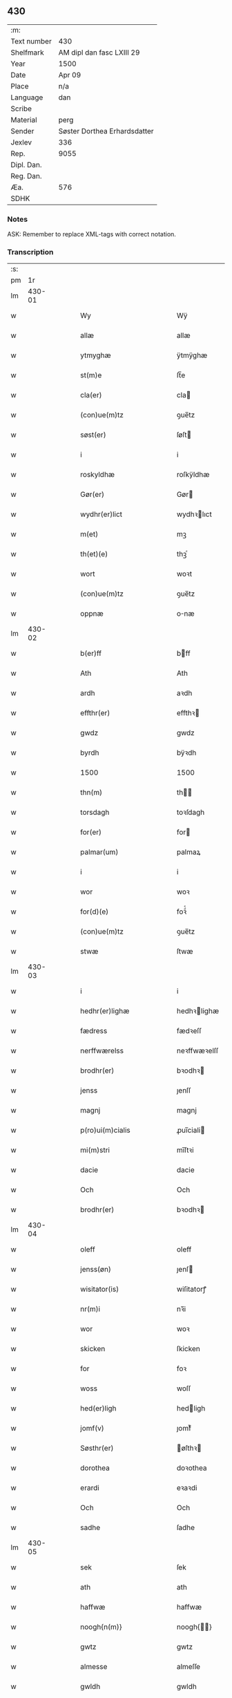 ** 430
| :m:         |                              |
| Text number | 430                          |
| Shelfmark   | AM dipl dan fasc LXIII 29    |
| Year        | 1500                         |
| Date        | Apr 09                       |
| Place       | n/a                          |
| Language    | dan                          |
| Scribe      |                              |
| Material    | perg                         |
| Sender      | Søster Dorthea Erhardsdatter |
| Jexlev      | 336                          |
| Rep.        | 9055                         |
| Dipl. Dan.  |                              |
| Reg. Dan.   |                              |
| Æa.         | 576                          |
| SDHK        |                              |

*** Notes
ASK: Remember to replace XML-tags with correct notation.

*** Transcription
| :s: |        |   |   |   |   |                                            |                                            |   |   |   |        |     |   |   |   |               |
| pm  |     1r |   |   |   |   |                                            |                                            |   |   |   |        |     |   |   |   |               |
| lm  | 430-01 |   |   |   |   |                                            |                                            |   |   |   |        |     |   |   |   |               |
| w   |        |   |   |   |   | Wy                                         | Wÿ                                         |   |   |   |        | dan |   |   |   |        430-01 |
| w   |        |   |   |   |   | allæ                                       | allæ                                       |   |   |   |        | dan |   |   |   |        430-01 |
| w   |        |   |   |   |   | ytmyghæ                                    | ÿtmÿghæ                                    |   |   |   |        | dan |   |   |   |        430-01 |
| w   |        |   |   |   |   | st(m)e                                     | ſt̅e                                        |   |   |   |        | dan |   |   |   |        430-01 |
| w   |        |   |   |   |   | cla(er)                                    | cla                                       |   |   |   |        | dan |   |   |   |        430-01 |
| w   |        |   |   |   |   | (con)ue(m)tz                               | ꝯue̅tz                                      |   |   |   |        | dan |   |   |   |        430-01 |
| w   |        |   |   |   |   | søst(er)                                   | ſøſt                                      |   |   |   |        | dan |   |   |   |        430-01 |
| w   |        |   |   |   |   | i                                          | i                                          |   |   |   |        | dan |   |   |   |        430-01 |
| w   |        |   |   |   |   | roskyldhæ                                  | roſkÿldhæ                                  |   |   |   |        | dan |   |   |   |        430-01 |
| w   |        |   |   |   |   | Gør(er)                                    | Gør                                       |   |   |   |        | dan |   |   |   |        430-01 |
| w   |        |   |   |   |   | wydhr(er)lict                              | wydhꝛlıct                                 |   |   |   |        | dan |   |   |   |        430-01 |
| w   |        |   |   |   |   | m(et)                                      | mꝫ                                         |   |   |   |        | dan |   |   |   |        430-01 |
| w   |        |   |   |   |   | th(et)(e)                                  | thꝫͤ                                        |   |   |   |        | dan |   |   |   |        430-01 |
| w   |        |   |   |   |   | wort                                       | woꝛt                                       |   |   |   |        | dan |   |   |   |        430-01 |
| w   |        |   |   |   |   | (con)ue(m)tz                               | ꝯue̅tz                                      |   |   |   |        | dan |   |   |   |        430-01 |
| w   |        |   |   |   |   | oppnæ                                      | onæ                                       |   |   |   |        | dan |   |   |   |        430-01 |
| lm  | 430-02 |   |   |   |   |                                            |                                            |   |   |   |        |     |   |   |   |               |
| w   |        |   |   |   |   | b(er)ff                                    | bff                                       |   |   |   |        | dan |   |   |   |        430-02 |
| w   |        |   |   |   |   | Ath                                        | Ath                                        |   |   |   |        | dan |   |   |   |        430-02 |
| w   |        |   |   |   |   | ardh                                       | aꝛdh                                       |   |   |   |        | dan |   |   |   |        430-02 |
| w   |        |   |   |   |   | effthr(er)                                 | effthꝛ                                    |   |   |   |        | dan |   |   |   |        430-02 |
| w   |        |   |   |   |   | gwdz                                       | gwdz                                       |   |   |   |        | dan |   |   |   |        430-02 |
| w   |        |   |   |   |   | byrdh                                      | bÿꝛdh                                      |   |   |   |        | dan |   |   |   |        430-02 |
| w   |        |   |   |   |   | 1500                                       | 1500                                       |   |   |   |        | dan |   |   |   |        430-02 |
| w   |        |   |   |   |   | thn(m)                                     | th̅                                        |   |   |   |        | dan |   |   |   |        430-02 |
| w   |        |   |   |   |   | torsdagh                                   | toꝛſdagh                                   |   |   |   |        | dan |   |   |   |        430-02 |
| w   |        |   |   |   |   | for(er)                                    | for                                       |   |   |   |        | dan |   |   |   |        430-02 |
| w   |        |   |   |   |   | palmar(um)                                 | palmaꝝ                                     |   |   |   |        | dan |   |   |   |        430-02 |
| w   |        |   |   |   |   | i                                          | i                                          |   |   |   |        | dan |   |   |   |        430-02 |
| w   |        |   |   |   |   | wor                                        | woꝛ                                        |   |   |   |        | dan |   |   |   |        430-02 |
| w   |        |   |   |   |   | for(d)(e)                                  | foꝛͩͤ                                        |   |   |   |        | dan |   |   |   |        430-02 |
| w   |        |   |   |   |   | (con)ue(m)tz                               | ꝯue̅tz                                      |   |   |   |        | dan |   |   |   |        430-02 |
| w   |        |   |   |   |   | stwæ                                       | ſtwæ                                       |   |   |   |        | dan |   |   |   |        430-02 |
| lm  | 430-03 |   |   |   |   |                                            |                                            |   |   |   |        |     |   |   |   |               |
| w   |        |   |   |   |   | i                                          | i                                          |   |   |   |        | dan |   |   |   |        430-03 |
| w   |        |   |   |   |   | hedhr(er)lighæ                             | hedhꝛlighæ                                |   |   |   |        | dan |   |   |   |        430-03 |
| w   |        |   |   |   |   | fædress                                    | fædꝛeſſ                                    |   |   |   |        | dan |   |   |   |        430-03 |
| w   |        |   |   |   |   | nerffwærelss                               | neꝛffwæꝛelſſ                               |   |   |   |        | dan |   |   |   |        430-03 |
| w   |        |   |   |   |   | brodhr(er)                                 | bꝛodhꝛ                                    |   |   |   |        | dan |   |   |   |        430-03 |
| w   |        |   |   |   |   | jenss                                      | ȷenſſ                                      |   |   |   |        | dan |   |   |   |        430-03 |
| w   |        |   |   |   |   | magnj                                      | magnj                                      |   |   |   |        | dan |   |   |   |        430-03 |
| w   |        |   |   |   |   | p(ro)ui(m)cialis                           | ꝓui̅ciali                                  |   |   |   |        | dan |   |   |   |        430-03 |
| w   |        |   |   |   |   | mi(m)stri                                  | mi̅ſtꝛi                                     |   |   |   |        | dan |   |   |   |        430-03 |
| w   |        |   |   |   |   | dacie                                      | dacie                                      |   |   |   |        | dan |   |   |   |        430-03 |
| w   |        |   |   |   |   | Och                                        | Och                                        |   |   |   |        | dan |   |   |   |        430-03 |
| w   |        |   |   |   |   | brodhr(er)                                 | bꝛodhꝛ                                    |   |   |   |        | dan |   |   |   |        430-03 |
| lm  | 430-04 |   |   |   |   |                                            |                                            |   |   |   |        |     |   |   |   |               |
| w   |        |   |   |   |   | oleff                                      | oleff                                      |   |   |   |        | dan |   |   |   |        430-04 |
| w   |        |   |   |   |   | jenss(øn)                                  | ȷenſ                                      |   |   |   |        | dan |   |   |   |        430-04 |
| w   |        |   |   |   |   | wisitator(is)                              | wiſitatorꝭ                                 |   |   |   |        | dan |   |   |   |        430-04 |
| w   |        |   |   |   |   | nr(m)i                                     | nꝛ̅i                                        |   |   |   |        | dan |   |   |   |        430-04 |
| w   |        |   |   |   |   | wor                                        | woꝛ                                        |   |   |   |        | dan |   |   |   |        430-04 |
| w   |        |   |   |   |   | skicken                                    | ſkicken                                    |   |   |   |        | dan |   |   |   |        430-04 |
| w   |        |   |   |   |   | for                                        | foꝛ                                        |   |   |   |        | dan |   |   |   |        430-04 |
| w   |        |   |   |   |   | woss                                       | woſſ                                       |   |   |   |        | dan |   |   |   |        430-04 |
| w   |        |   |   |   |   | hed(er)ligh                                | hedligh                                   |   |   |   |        | dan |   |   |   |        430-04 |
| w   |        |   |   |   |   | jomf(v)                                    | ȷomfͮ                                       |   |   |   |        | dan |   |   |   |        430-04 |
| w   |        |   |   |   |   | Søsthr(er)                                 | øſthꝛ                                    |   |   |   |        | dan |   |   |   |        430-04 |
| w   |        |   |   |   |   | dorothea                                   | doꝛothea                                   |   |   |   |        | dan |   |   |   |        430-04 |
| w   |        |   |   |   |   | erardi                                     | eꝛaꝛdi                                     |   |   |   |        | dan |   |   |   |        430-04 |
| w   |        |   |   |   |   | Och                                        | Och                                        |   |   |   |        | dan |   |   |   |        430-04 |
| w   |        |   |   |   |   | sadhe                                      | ſadhe                                      |   |   |   |        | dan |   |   |   |        430-04 |
| lm  | 430-05 |   |   |   |   |                                            |                                            |   |   |   |        |     |   |   |   |               |
| w   |        |   |   |   |   | sek                                        | ſek                                        |   |   |   |        | dan |   |   |   |        430-05 |
| w   |        |   |   |   |   | ath                                        | ath                                        |   |   |   |        | dan |   |   |   |        430-05 |
| w   |        |   |   |   |   | haffwæ                                     | haffwæ                                     |   |   |   |        | dan |   |   |   |        430-05 |
| w   |        |   |   |   |   | noogh{n(m)}                                | noogh{̅}                                   |   |   |   |        | dan |   |   |   |        430-05 |
| w   |        |   |   |   |   | gwtz                                       | gwtz                                       |   |   |   |        | dan |   |   |   |        430-05 |
| w   |        |   |   |   |   | almesse                                    | almeſſe                                    |   |   |   |        | dan |   |   |   |        430-05 |
| w   |        |   |   |   |   | gwldh                                      | gwldh                                      |   |   |   |        | dan |   |   |   |        430-05 |
| p   |        |   |   |   |   | /                                          | /                                          |   |   |   |        | dan |   |   |   |        430-05 |
| w   |        |   |   |   |   | søllff                                     | ſøllff                                     |   |   |   |        | dan |   |   |   |        430-05 |
| w   |        |   |   |   |   | och                                        | och                                        |   |   |   |        | dan |   |   |   |        430-05 |
| w   |        |   |   |   |   | pe(m)ni(m)ge                               | pe̅ni̅ge                                     |   |   |   |        | dan |   |   |   |        430-05 |
| w   |        |   |   |   |   | en                                         | en                                         |   |   |   |        | dan |   |   |   |        430-05 |
| w   |        |   |   |   |   | som                                        | ſo                                        |   |   |   |        | dan |   |   |   |        430-05 |
| w   |        |   |   |   |   | 3c                                         | 3c                                         |   |   |   |        | dan |   |   |   |        430-05 |
| w   |        |   |   |   |   | mark                                       | maꝛk                                       |   |   |   |        | dan |   |   |   |        430-05 |
| w   |        |   |   |   |   | som                                        | ſo                                        |   |   |   |        | dan |   |   |   |        430-05 |
| w   |        |   |   |   |   | hw(m)                                      | hw̅                                         |   |   |   |        | dan |   |   |   |        430-05 |
| w   |        |   |   |   |   | wildhæ                                     | wildhæ                                     |   |   |   |        | dan |   |   |   |        430-05 |
| w   |        |   |   |   |   | wndhæ                                      | wndhæ                                      |   |   |   |        | dan |   |   |   |        430-05 |
| lm  | 430-06 |   |   |   |   |                                            |                                            |   |   |   |        |     |   |   |   |               |
| w   |        |   |   |   |   | till                                       | till                                       |   |   |   |        | dan |   |   |   |        430-06 |
| w   |        |   |   |   |   | wort                                       | woꝛt                                       |   |   |   |        | dan |   |   |   |        430-06 |
| w   |        |   |   |   |   | (con)ue(m)tz                               | ꝯue̅tz                                      |   |   |   |        | dan |   |   |   |        430-06 |
| w   |        |   |   |   |   | gaffn                                      | gaff                                      |   |   |   |        | dan |   |   |   |        430-06 |
| w   |        |   |   |   |   | och                                        | och                                        |   |   |   |        | dan |   |   |   |        430-06 |
| w   |        |   |   |   |   | fordeel                                    | foꝛdeel                                    |   |   |   |        | dan |   |   |   |        430-06 |
| w   |        |   |   |   |   | i                                          | i                                          |   |   |   |        | dan |   |   |   |        430-06 |
| w   |        |   |   |   |   | saa                                        | ſaa                                        |   |   |   |        | dan |   |   |   |        430-06 |
| w   |        |   |   |   |   | moodhæ                                     | moodhæ                                     |   |   |   |        | dan |   |   |   |        430-06 |
| w   |        |   |   |   |   | th(et)                                     | thꝫ                                        |   |   |   |        | dan |   |   |   |        430-06 |
| w   |        |   |   |   |   | wy                                         | wÿ                                         |   |   |   |        | dan |   |   |   |        430-06 |
| w   |        |   |   |   |   | allæ                                       | allæ                                       |   |   |   |        | dan |   |   |   |        430-06 |
| w   |        |   |   |   |   | m(et)                                      | mꝫ                                         |   |   |   |        | dan |   |   |   |        430-06 |
| w   |        |   |   |   |   | en                                         | en                                         |   |   |   |        | dan |   |   |   |        430-06 |
| w   |        |   |   |   |   | endrecteligh                               | endꝛecteligh                               |   |   |   |        | dan |   |   |   |        430-06 |
| w   |        |   |   |   |   | kerlik                                     | keꝛlik                                     |   |   |   |        | dan |   |   |   |        430-06 |
| w   |        |   |   |   |   | welghæ                                     | welghæ                                     |   |   |   |        | dan |   |   |   |        430-06 |
| w   |        |   |   |   |   | willæ                                      | willæ                                      |   |   |   |        | dan |   |   |   |        430-06 |
| w   |        |   |   |   |   | opp ¦ladhæ                                 | o ¦ladhæ                                  |   |   |   |        | dan |   |   |   | 430-06—430-07 |
| w   |        |   |   |   |   | och                                        | och                                        |   |   |   |        | dan |   |   |   |        430-07 |
| w   |        |   |   |   |   | aff                                        | aff                                        |   |   |   |        | dan |   |   |   |        430-07 |
| w   |        |   |   |   |   | hende                                      | hende                                      |   |   |   |        | dan |   |   |   |        430-07 |
| w   |        |   |   |   |   | end                                        | end                                        |   |   |   |        | dan |   |   |   |        430-07 |
| w   |        |   |   |   |   | goor                                       | gooꝛ                                       |   |   |   |        | dan |   |   |   |        430-07 |
| w   |        |   |   |   |   | liggeness                                  | lıggeneſſ                                  |   |   |   |        | dan |   |   |   |        430-07 |
| w   |        |   |   |   |   | i                                          | i                                          |   |   |   |        | dan |   |   |   |        430-07 |
| w   |        |   |   |   |   | lwnby                                      | lwnbÿ                                      |   |   |   |        | dan |   |   |   |        430-07 |
| w   |        |   |   |   |   | i                                          | i                                          |   |   |   |        | dan |   |   |   |        430-07 |
| w   |        |   |   |   |   | tyæ(er)by                                  | tÿæbÿ                                     |   |   |   |        | dan |   |   |   |        430-07 |
| w   |        |   |   |   |   | sogn                                       | ſog                                       |   |   |   |        | dan |   |   |   |        430-07 |
| w   |        |   |   |   |   | i                                          | i                                          |   |   |   |        | dan |   |   |   |        430-07 |
| w   |        |   |   |   |   | flackæberss                                | flackæbeꝛſſ                                |   |   |   |        | dan |   |   |   |        430-07 |
| w   |        |   |   |   |   | h(m)rit                                    | h̅ꝛit                                       |   |   |   |        | dan |   |   |   |        430-07 |
| w   |        |   |   |   |   | som                                        | ſom                                        |   |   |   |        | dan |   |   |   |        430-07 |
| w   |        |   |   |   |   | yrryen                                     | ÿꝛꝛÿe                                     |   |   |   |        | dan |   |   |   |        430-07 |
| w   |        |   |   |   |   | rwdh                                       | rwdh                                       |   |   |   |        | dan |   |   |   |        430-07 |
| lm  | 430-08 |   |   |   |   |                                            |                                            |   |   |   |        |     |   |   |   |               |
| w   |        |   |   |   |   | aff                                        | aff                                        |   |   |   |        | dan |   |   |   |        430-08 |
| w   |        |   |   |   |   | wedby                                      | wedbÿ                                      |   |   |   |        | dan |   |   |   |        430-08 |
| w   |        |   |   |   |   | haffw(er)                                  | haffw                                     |   |   |   |        | dan |   |   |   |        430-08 |
| w   |        |   |   |   |   | nw                                         | nw                                         |   |   |   |        | dan |   |   |   |        430-08 |
| w   |        |   |   |   |   | i                                          | i                                          |   |   |   |        | dan |   |   |   |        430-08 |
| w   |        |   |   |   |   | forswar                                    | foꝛſwaꝛ                                    |   |   |   |        | dan |   |   |   |        430-08 |
| w   |        |   |   |   |   | Och                                        | Och                                        |   |   |   |        | dan |   |   |   |        430-08 |
| w   |        |   |   |   |   | giffw(er)                                  | gıffw                                     |   |   |   |        | dan |   |   |   |        430-08 |
| w   |        |   |   |   |   | aarligardz;                                | aaꝛlıgaꝛdz;                                |   |   |   |        | dan |   |   |   |        430-08 |
| w   |        |   |   |   |   | till                                       | till                                       |   |   |   |        | dan |   |   |   |        430-08 |
| w   |        |   |   |   |   | langille                                   | langılle                                   |   |   |   |        | dan |   |   |   |        430-08 |
| w   |        |   |   |   |   | ij                                         | ij                                         |   |   |   |        | dan |   |   |   |        430-08 |
| w   |        |   |   |   |   | pd(e)                                      | p                                         |   |   |   | de-sup | dan |   |   |   |        430-08 |
| w   |        |   |   |   |   | bygh                                       | bygh                                       |   |   |   |        | dan |   |   |   |        430-08 |
| w   |        |   |   |   |   | eth                                        | eth                                        |   |   |   |        | dan |   |   |   |        430-08 |
| w   |        |   |   |   |   | pd(e)                                      | p                                         |   |   |   | de-sup | dan |   |   |   |        430-08 |
| w   |        |   |   |   |   |                                            |                                            |   |   |   |        | dan |   |   |   |        430-08 |
| w   |        |   |   |   |   | <supplied¤reason "unclear">rugh</supplied> | <supplied¤reason "unclear">rugh</supplied> |   |   |   |        | dan |   |   |   |        430-08 |
| w   |        |   |   |   |   | och                                        | och                                        |   |   |   |        | dan |   |   |   |        430-08 |
| w   |        |   |   |   |   | xx                                         | xx                                         |   |   |   |        | dan |   |   |   |        430-08 |
| w   |        |   |   |   |   | g(is)                                      | gꝭ                                         |   |   |   |        | dan |   |   |   |        430-08 |
| lm  | 430-09 |   |   |   |   |                                            |                                            |   |   |   |        |     |   |   |   |               |
| w   |        |   |   |   |   | Som                                        | om                                        |   |   |   |        | dan |   |   |   |        430-09 |
| w   |        |   |   |   |   | æræ                                        | æꝛæ                                        |   |   |   |        | dan |   |   |   |        430-09 |
| w   |        |   |   |   |   | till                                       | till                                       |   |   |   |        | dan |   |   |   |        430-09 |
| w   |        |   |   |   |   | lagdhe                                     | lagdhe                                     |   |   |   |        | dan |   |   |   |        430-09 |
| w   |        |   |   |   |   | abbatisse                                  | abbatıſſe                                  |   |   |   |        | dan |   |   |   |        430-09 |
| w   |        |   |   |   |   | æmedhe                                     | æmedhe                                     |   |   |   |        | dan |   |   |   |        430-09 |
| w   |        |   |   |   |   | i                                          | i                                          |   |   |   |        | dan |   |   |   |        430-09 |
| w   |        |   |   |   |   | wort                                       | woꝛt                                       |   |   |   |        | dan |   |   |   |        430-09 |
| w   |        |   |   |   |   | forsc(er)ffne                              | foꝛſcffne                                 |   |   |   |        | dan |   |   |   |        430-09 |
| w   |        |   |   |   |   | clost(er)                                  | cloſt                                     |   |   |   |        | dan |   |   |   |        430-09 |
| w   |        |   |   |   |   | hwelken                                    | hwelken                                    |   |   |   |        | dan |   |   |   |        430-09 |
| w   |        |   |   |   |   | gaard                                      | gaaꝛd                                      |   |   |   |        | dan |   |   |   |        430-09 |
| w   |        |   |   |   |   | wy                                         | wÿ                                         |   |   |   |        | dan |   |   |   |        430-09 |
| w   |        |   |   |   |   | allæ                                       | allæ                                       |   |   |   |        | dan |   |   |   |        430-09 |
| w   |        |   |   |   |   | m(et)                                      | mꝫ                                         |   |   |   |        | dan |   |   |   |        430-09 |
| w   |        |   |   |   |   | en                                         | e                                         |   |   |   |        | dan |   |   |   |        430-09 |
| w   |        |   |   |   |   | fry                                        | fꝛy                                        |   |   |   |        | dan |   |   |   |        430-09 |
| lm  | 430-10 |   |   |   |   |                                            |                                            |   |   |   |        |     |   |   |   |               |
| w   |        |   |   |   |   | welghæ                                     | welghæ                                     |   |   |   |        | dan |   |   |   |        430-10 |
| w   |        |   |   |   |   | och                                        | och                                        |   |   |   |        | dan |   |   |   |        430-10 |
| w   |        |   |   |   |   | beradh                                     | beꝛadh                                     |   |   |   |        | dan |   |   |   |        430-10 |
| w   |        |   |   |   |   | hw                                         | hw                                         |   |   |   |        | dan |   |   |   |        430-10 |
| w   |        |   |   |   |   | wndæ                                       | wndæ                                       |   |   |   |        | dan |   |   |   |        430-10 |
| w   |        |   |   |   |   | och                                        | och                                        |   |   |   |        | dan |   |   |   |        430-10 |
| w   |        |   |   |   |   | opp ladhe                                  | o ladhe                                   |   |   |   |        | dan |   |   |   |        430-10 |
| w   |        |   |   |   |   | till                                       | till                                       |   |   |   |        | dan |   |   |   |        430-10 |
| w   |        |   |   |   |   | ewygh                                      | ewygh                                      |   |   |   |        | dan |   |   |   |        430-10 |
| w   |        |   |   |   |   | tiidh                                      | tiidh                                      |   |   |   |        | dan |   |   |   |        430-10 |
| w   |        |   |   |   |   | m(et)                                      | mꝫ                                         |   |   |   |        | dan |   |   |   |        430-10 |
| w   |        |   |   |   |   | end                                        | end                                        |   |   |   |        | dan |   |   |   |        430-10 |
| w   |        |   |   |   |   | gvdh                                       | gvdh                                       |   |   |   |        | dan |   |   |   |        430-10 |
| w   |        |   |   |   |   | wilghæ                                     | wılghæ                                     |   |   |   |        | dan |   |   |   |        430-10 |
| w   |        |   |   |   |   | och                                        | och                                        |   |   |   |        | dan |   |   |   |        430-10 |
| w   |        |   |   |   |   | semtickæ                                   | ſemtıckæ                                   |   |   |   |        | dan |   |   |   |        430-10 |
| lm  | 430-11 |   |   |   |   |                                            |                                            |   |   |   |        |     |   |   |   |               |
| w   |        |   |   |   |   | wor                                        | woꝛ                                        |   |   |   |        | dan |   |   |   |        430-11 |
| w   |        |   |   |   |   | kær(er)                                    | kær                                       |   |   |   |        | dan |   |   |   |        430-11 |
| w   |        |   |   |   |   | clost(er)                                  | cloſt                                     |   |   |   |        | dan |   |   |   |        430-11 |
| w   |        |   |   |   |   | søsthr(er)                                 | ſøſthꝛ                                    |   |   |   |        | dan |   |   |   |        430-11 |
| p   |        |   |   |   |   | /                                          | /                                          |   |   |   |        | dan |   |   |   |        430-11 |
| w   |        |   |   |   |   | søsthr(er)                                 | ſøſthꝛ                                    |   |   |   |        | dan |   |   |   |        430-11 |
| w   |        |   |   |   |   | dorothea                                   | doꝛothea                                   |   |   |   |        | dan |   |   |   |        430-11 |
| w   |        |   |   |   |   | i                                          | i                                          |   |   |   |        | dan |   |   |   |        430-11 |
| w   |        |   |   |   |   | saa                                        | ſaa                                        |   |   |   |        | dan |   |   |   |        430-11 |
| w   |        |   |   |   |   | madhe                                      | madhe                                      |   |   |   |        | dan |   |   |   |        430-11 |
| w   |        |   |   |   |   | Som                                        | o                                        |   |   |   |        | dan |   |   |   |        430-11 |
| w   |        |   |   |   |   | h(m)                                       | h̅                                          |   |   |   |        | dan |   |   |   |        430-11 |
| w   |        |   |   |   |   | epthr(er)                                  | epthꝛ                                     |   |   |   |        | dan |   |   |   |        430-11 |
| w   |        |   |   |   |   | følghr(er)                                 | følghꝛ                                    |   |   |   |        | dan |   |   |   |        430-11 |
| w   |        |   |   |   |   | fførsth                                    | fføꝛſth                                    |   |   |   |        | dan |   |   |   |        430-11 |
| w   |        |   |   |   |   | skal                                       | ſkal                                       |   |   |   |        | dan |   |   |   |        430-11 |
| w   |        |   |   |   |   | hw(m)                                      | hw̅                                         |   |   |   |        | dan |   |   |   |        430-11 |
| w   |        |   |   |   |   | i                                          | i                                          |   |   |   |        | dan |   |   |   |        430-11 |
| w   |        |   |   |   |   | syn                                        | ſyn                                        |   |   |   |        | dan |   |   |   |        430-11 |
| w   |        |   |   |   |   | tiidh                                      | tiidh                                      |   |   |   |        | dan |   |   |   |        430-11 |
| w   |        |   |   |   |   | saa                                        | ſaa                                        |   |   |   |        | dan |   |   |   |        430-11 |
| lm  | 430-12 |   |   |   |   |                                            |                                            |   |   |   |        |     |   |   |   |               |
| w   |        |   |   |   |   | lenghe                                     | lenghe                                     |   |   |   |        | dan |   |   |   |        430-12 |
| w   |        |   |   |   |   | hw(m)                                      | hw̅                                         |   |   |   |        | dan |   |   |   |        430-12 |
| w   |        |   |   |   |   | leffwar                                    | leffwaꝛ                                    |   |   |   |        | dan |   |   |   |        430-12 |
| w   |        |   |   |   |   | nydhe                                      | nydhe                                      |   |   |   |        | dan |   |   |   |        430-12 |
| w   |        |   |   |   |   | och                                        | och                                        |   |   |   |        | dan |   |   |   |        430-12 |
| w   |        |   |   |   |   | oppbær(er)                                 | obær                                     |   |   |   |        | dan |   |   |   |        430-12 |
| w   |        |   |   |   |   | arlighe                                    | aꝛlıghe                                    |   |   |   |        | dan |   |   |   |        430-12 |
| w   |        |   |   |   |   | aarss                                      | aaꝛſſ                                      |   |   |   |        | dan |   |   |   |        430-12 |
| w   |        |   |   |   |   | forsc(er)ffnæ                              | foꝛſcffnæ                                 |   |   |   |        | dan |   |   |   |        430-12 |
| w   |        |   |   |   |   | langyllæ                                   | langyllæ                                   |   |   |   |        | dan |   |   |   |        430-12 |
| w   |        |   |   |   |   | korn                                       | koꝛ                                       |   |   |   |        | dan |   |   |   |        430-12 |
| w   |        |   |   |   |   | och                                        | och                                        |   |   |   |        | dan |   |   |   |        430-12 |
| w   |        |   |   |   |   | pe(m)ni(m)ge                               | pe̅ni̅ge                                     |   |   |   |        | dan |   |   |   |        430-12 |
| w   |        |   |   |   |   | tell                                       | tell                                       |   |   |   |        | dan |   |   |   |        430-12 |
| w   |        |   |   |   |   | syn                                        | ſy                                        |   |   |   |        | dan |   |   |   |        430-12 |
| w   |        |   |   |   |   | p(ro)fyt                                   | ꝓfyt                                       |   |   |   |        | dan |   |   |   |        430-12 |
| lm  | 430-13 |   |   |   |   |                                            |                                            |   |   |   |        |     |   |   |   |               |
| w   |        |   |   |   |   | och                                        | och                                        |   |   |   |        | dan |   |   |   |        430-13 |
| w   |        |   |   |   |   | fordell                                    | foꝛdell                                    |   |   |   |        | dan |   |   |   |        430-13 |
| w   |        |   |   |   |   | Och                                        | Och                                        |   |   |   |        | dan |   |   |   |        430-13 |
| w   |        |   |   |   |   | naar                                       | naaꝛ                                       |   |   |   |        | dan |   |   |   |        430-13 |
| w   |        |   |   |   |   | hw(m)                                      | hw̅                                         |   |   |   |        | dan |   |   |   |        430-13 |
| w   |        |   |   |   |   | wordhr(er)                                 | woꝛdhꝛ                                    |   |   |   |        | dan |   |   |   |        430-13 |
| w   |        |   |   |   |   | aff                                        | aff                                        |   |   |   |        | dan |   |   |   |        430-13 |
| w   |        |   |   |   |   | kallen                                     | kalle                                     |   |   |   |        | dan |   |   |   |        430-13 |
| w   |        |   |   |   |   | aff                                        | aff                                        |   |   |   |        | dan |   |   |   |        430-13 |
| w   |        |   |   |   |   | th(m)nne                                   | th̅nne                                      |   |   |   |        | dan |   |   |   |        430-13 |
| w   |        |   |   |   |   | werdhn(m)                                  | weꝛdh̅                                     |   |   |   |        | dan |   |   |   |        430-13 |
| w   |        |   |   |   |   | gvdh                                       | gvdh                                       |   |   |   |        | dan |   |   |   |        430-13 |
| w   |        |   |   |   |   | gyffwæ                                     | gyffwæ                                     |   |   |   |        | dan |   |   |   |        430-13 |
| w   |        |   |   |   |   | thet                                       | thet                                       |   |   |   |        | dan |   |   |   |        430-13 |
| w   |        |   |   |   |   | ske                                        | ſke                                        |   |   |   |        | dan |   |   |   |        430-13 |
| w   |        |   |   |   |   | i                                          | i                                          |   |   |   |        | dan |   |   |   |        430-13 |
| w   |        |   |   |   |   | end                                        | end                                        |   |   |   |        | dan |   |   |   |        430-13 |
| lm  | 430-14 |   |   |   |   |                                            |                                            |   |   |   |        |     |   |   |   |               |
| w   |        |   |   |   |   | saligh                                     | ſalıgh                                     |   |   |   |        | dan |   |   |   |        430-14 |
| w   |        |   |   |   |   | tydh                                       | tÿdh                                       |   |   |   |        | dan |   |   |   |        430-14 |
| w   |        |   |   |   |   | Tha                                        | Tha                                        |   |   |   |        | dan |   |   |   |        430-14 |
| w   |        |   |   |   |   | skal                                       | ſkal                                       |   |   |   |        | dan |   |   |   |        430-14 |
| w   |        |   |   |   |   | then                                       | the                                       |   |   |   |        | dan |   |   |   |        430-14 |
| w   |        |   |   |   |   | sa(m)me                                    | ſa̅me                                       |   |   |   |        | dan |   |   |   |        430-14 |
| w   |        |   |   |   |   | goortz                                     | gooꝛtz                                     |   |   |   |        | dan |   |   |   |        430-14 |
| w   |        |   |   |   |   | aff                                        | aff                                        |   |   |   |        | dan |   |   |   |        430-14 |
| w   |        |   |   |   |   | gyffth                                     | gyffth                                     |   |   |   |        | dan |   |   |   |        430-14 |
| w   |        |   |   |   |   | Och                                        | Och                                        |   |   |   |        | dan |   |   |   |        430-14 |
| w   |        |   |   |   |   | langillæ                                   | langillæ                                   |   |   |   |        | dan |   |   |   |        430-14 |
| w   |        |   |   |   |   | korn                                       | koꝛ                                       |   |   |   |        | dan |   |   |   |        430-14 |
| w   |        |   |   |   |   | och                                        | och                                        |   |   |   |        | dan |   |   |   |        430-14 |
| w   |        |   |   |   |   | pe(m)ni(m)ge                               | pe̅ni̅ge                                     |   |   |   |        | dan |   |   |   |        430-14 |
| w   |        |   |   |   |   | till                                       | till                                       |   |   |   |        | dan |   |   |   |        430-14 |
| w   |        |   |   |   |   | ewygh                                      | ewygh                                      |   |   |   |        | dan |   |   |   |        430-14 |
| w   |        |   |   |   |   | tiidh                                      | tiidh                                      |   |   |   |        | dan |   |   |   |        430-14 |
| lm  | 430-15 |   |   |   |   |                                            |                                            |   |   |   |        |     |   |   |   |               |
| w   |        |   |   |   |   | bliffwæ                                    | blıffwæ                                    |   |   |   |        | dan |   |   |   |        430-15 |
| w   |        |   |   |   |   | til                                        | til                                        |   |   |   |        | dan |   |   |   |        430-15 |
| w   |        |   |   |   |   | allæ                                       | allæ                                       |   |   |   |        | dan |   |   |   |        430-15 |
| w   |        |   |   |   |   | worth                                      | woꝛth                                      |   |   |   |        | dan |   |   |   |        430-15 |
| w   |        |   |   |   |   | (con)ue(m)tz                               | ꝯue̅tz                                      |   |   |   |        | dan |   |   |   |        430-15 |
| w   |        |   |   |   |   | søst(er)s                                  | ſøſt                                     |   |   |   |        | dan |   |   |   |        430-15 |
| w   |        |   |   |   |   | skyffthe                                   | ſkyffthe                                   |   |   |   |        | dan |   |   |   |        430-15 |
| w   |        |   |   |   |   | thm(m)                                     | th̅                                        |   |   |   |        | dan |   |   |   |        430-15 |
| w   |        |   |   |   |   | till                                       | till                                       |   |   |   |        | dan |   |   |   |        430-15 |
| w   |        |   |   |   |   | fordeell                                   | foꝛdeell                                   |   |   |   |        | dan |   |   |   |        430-15 |
| w   |        |   |   |   |   | Och                                        | Och                                        |   |   |   |        | dan |   |   |   |        430-15 |
| w   |        |   |   |   |   | gaffn                                      | gaff                                      |   |   |   |        | dan |   |   |   |        430-15 |
| w   |        |   |   |   |   | Och                                        | Och                                        |   |   |   |        | dan |   |   |   |        430-15 |
| w   |        |   |   |   |   | skal                                       | ſkal                                       |   |   |   |        | dan |   |   |   |        430-15 |
| w   |        |   |   |   |   | eyghn(m)                                   | eygh̅                                      |   |   |   |        | dan |   |   |   |        430-15 |
| w   |        |   |   |   |   | abbatisse                                  | abbatıſſe                                  |   |   |   |        | dan |   |   |   |        430-15 |
| lm  | 430-16 |   |   |   |   |                                            |                                            |   |   |   |        |     |   |   |   |               |
| w   |        |   |   |   |   | Epthr(er)                                  | Epthꝛ                                     |   |   |   |        | dan |   |   |   |        430-16 |
| w   |        |   |   |   |   | thn(m)e                                    | thn̅e                                       |   |   |   |        | dan |   |   |   |        430-16 |
| w   |        |   |   |   |   | dagh                                       | dagh                                       |   |   |   |        | dan |   |   |   |        430-16 |
| w   |        |   |   |   |   | macth                                      | macth                                      |   |   |   |        | dan |   |   |   |        430-16 |
| w   |        |   |   |   |   | haffwæ                                     | haffwæ                                     |   |   |   |        | dan |   |   |   |        430-16 |
| w   |        |   |   |   |   | ath                                        | ath                                        |   |   |   |        | dan |   |   |   |        430-16 |
| w   |        |   |   |   |   | forkrenckæ                                 | foꝛkrenckæ                                 |   |   |   |        | dan |   |   |   |        430-16 |
| w   |        |   |   |   |   | th(et)(e)                                  | thꝫͤ                                        |   |   |   |        | dan |   |   |   |        430-16 |
| w   |        |   |   |   |   | worth                                      | woꝛth                                      |   |   |   |        | dan |   |   |   |        430-16 |
| w   |        |   |   |   |   | breff                                      | bꝛeff                                      |   |   |   |        | dan |   |   |   |        430-16 |
| w   |        |   |   |   |   | wor                                        | woꝛ                                        |   |   |   |        | dan |   |   |   |        430-16 |
| w   |        |   |   |   |   | williæ                                     | wılliæ                                     |   |   |   |        | dan |   |   |   |        430-16 |
| w   |        |   |   |   |   | Och                                        | Och                                        |   |   |   |        | dan |   |   |   |        430-16 |
| w   |        |   |   |   |   | se(m)tycke                                 | ſe̅tycke                                    |   |   |   |        | dan |   |   |   |        430-16 |
| w   |        |   |   |   |   | i                                          | ı                                          |   |   |   |        | dan |   |   |   |        430-16 |
| w   |        |   |   |   |   | thesse                                     | theſſe                                     |   |   |   |        | dan |   |   |   |        430-16 |
| lm  | 430-17 |   |   |   |   |                                            |                                            |   |   |   |        |     |   |   |   |               |
| w   |        |   |   |   |   | modhe                                      | modhe                                      |   |   |   |        | dan |   |   |   |        430-17 |
| w   |        |   |   |   |   | som                                        | ſo                                        |   |   |   |        | dan |   |   |   |        430-17 |
| w   |        |   |   |   |   | fo(er)                                     | fo                                        |   |   |   |        | dan |   |   |   |        430-17 |
| w   |        |   |   |   |   | sc(er)ffwit                                | ſcffwit                                   |   |   |   |        | dan |   |   |   |        430-17 |
| w   |        |   |   |   |   | stoor                                      | ſtooꝛ                                      |   |   |   |        | dan |   |   |   |        430-17 |
| w   |        |   |   |   |   | Till                                       | Till                                       |   |   |   |        | dan |   |   |   |        430-17 |
| w   |        |   |   |   |   | ythr(er)me(er)                             | ythꝛme                                   |   |   |   |        | dan |   |   |   |        430-17 |
| w   |        |   |   |   |   | forwarni(m)gh                              | foꝛwaꝛni̅gh                                 |   |   |   |        | dan |   |   |   |        430-17 |
| w   |        |   |   |   |   | tha                                        | tha                                        |   |   |   |        | dan |   |   |   |        430-17 |
| w   |        |   |   |   |   | begerædhe                                  | begeꝛædhe                                  |   |   |   |        | dan |   |   |   |        430-17 |
| w   |        |   |   |   |   | wy                                         | wy                                         |   |   |   |        | dan |   |   |   |        430-17 |
| w   |        |   |   |   |   | allæ                                       | allæ                                       |   |   |   |        | dan |   |   |   |        430-17 |
| w   |        |   |   |   |   | hedhr(er)lighe                             | hedhꝛlıghe                                |   |   |   |        | dan |   |   |   |        430-17 |
| w   |        |   |   |   |   | fadhr(er)ss                                | fadhꝛſſ                                   |   |   |   |        | dan |   |   |   |        430-17 |
| lm  | 430-18 |   |   |   |   |                                            |                                            |   |   |   |        |     |   |   |   |               |
| w   |        |   |   |   |   | minist(er)                                 | miniſt                                    |   |   |   |        | dan |   |   |   |        430-18 |
| w   |        |   |   |   |   | stadfestilsse                              | ſtadfeſtılſſe                              |   |   |   |        | dan |   |   |   |        430-18 |
| w   |        |   |   |   |   | ath                                        | ath                                        |   |   |   |        | dan |   |   |   |        430-18 |
| w   |        |   |   |   |   | saa                                        | ſaa                                        |   |   |   |        | dan |   |   |   |        430-18 |
| w   |        |   |   |   |   | skall                                      | ſkall                                      |   |   |   |        | dan |   |   |   |        430-18 |
| w   |        |   |   |   |   | bliffwæ                                    | blıffwæ                                    |   |   |   |        | dan |   |   |   |        430-18 |
| w   |        |   |   |   |   | v brødelicth                               | v bꝛødelıcth                               |   |   |   |        | dan |   |   |   |        430-18 |
| w   |        |   |   |   |   | i                                          | i                                          |   |   |   |        | dan |   |   |   |        430-18 |
| w   |        |   |   |   |   | allæ                                       | allæ                                       |   |   |   |        | dan |   |   |   |        430-18 |
| w   |        |   |   |   |   | modhæ                                      | modhæ                                      |   |   |   |        | dan |   |   |   |        430-18 |
| w   |        |   |   |   |   | hworfoor(er)                               | hwoꝛfoor                                  |   |   |   |        | dan |   |   |   |        430-18 |
| w   |        |   |   |   |   | tell                                       | tell                                       |   |   |   |        | dan |   |   |   |        430-18 |
| w   |        |   |   |   |   | weshedh                                    | weſhedh                                    |   |   |   |        | dan |   |   |   |        430-18 |
| lm  | 430-19 |   |   |   |   |                                            |                                            |   |   |   |        |     |   |   |   |               |
| w   |        |   |   |   |   | wndhr(er)                                  | wndhꝛ                                     |   |   |   |        | dan |   |   |   |        430-19 |
| w   |        |   |   |   |   | all                                        | all                                        |   |   |   |        | dan |   |   |   |        430-19 |
| w   |        |   |   |   |   | ythr(er)me(er)                             | ÿthꝛme                                   |   |   |   |        | dan |   |   |   |        430-19 |
| w   |        |   |   |   |   | hyndhr(er)                                 | hyndhꝛ                                    |   |   |   |        | dan |   |   |   |        430-19 |
| w   |        |   |   |   |   | ladhæ                                      | ladhæ                                      |   |   |   |        | dan |   |   |   |        430-19 |
| w   |        |   |   |   |   | wy                                         | wÿ                                         |   |   |   |        | dan |   |   |   |        430-19 |
| w   |        |   |   |   |   | henghe                                     | henghe                                     |   |   |   |        | dan |   |   |   |        430-19 |
| w   |        |   |   |   |   | worth                                      | woꝛth                                      |   |   |   |        | dan |   |   |   |        430-19 |
| w   |        |   |   |   |   | (con)ue(m)tz                               | ꝯue̅tz                                      |   |   |   |        | dan |   |   |   |        430-19 |
| w   |        |   |   |   |   | indhseglæ                                  | indhſeglæ                                  |   |   |   |        | dan |   |   |   |        430-19 |
| w   |        |   |   |   |   | m(et)                                      | mꝫ                                         |   |   |   |        | dan |   |   |   |        430-19 |
| w   |        |   |   |   |   | hedhr(er)lighæ                             | hedhꝛlighæ                                |   |   |   |        | dan |   |   |   |        430-19 |
| w   |        |   |   |   |   | fædhr(er)ss                                | fædhꝛſſ                                   |   |   |   |        | dan |   |   |   |        430-19 |
| lm  | 430-20 |   |   |   |   |                                            |                                            |   |   |   |        |     |   |   |   |               |
| w   |        |   |   |   |   | mi(m)st(er)                                | mi̅ſt                                      |   |   |   |        | dan |   |   |   |        430-20 |
| w   |        |   |   |   |   | p(ro)ui(m)cialis                           | ꝓui̅ciali                                  |   |   |   |        | dan |   |   |   |        430-20 |
| w   |        |   |   |   |   | Och                                        | Och                                        |   |   |   |        | dan |   |   |   |        430-20 |
| w   |        |   |   |   |   | visitator(is)                              | vıſıtatorꝭ                                 |   |   |   |        | dan |   |   |   |        430-20 |
| w   |        |   |   |   |   | nr(m)i                                     | nꝛ̅ı                                        |   |   |   |        | dan |   |   |   |        430-20 |
| w   |        |   |   |   |   | indhseglæ                                  | ındhſeglæ                                  |   |   |   |        | dan |   |   |   |        430-20 |
| w   |        |   |   |   |   | Gyffueth                                   | Gyffueth                                   |   |   |   |        | dan |   |   |   |        430-20 |
| w   |        |   |   |   |   | aar                                        | aar                                        |   |   |   |        | dan |   |   |   |        430-20 |
| w   |        |   |   |   |   | Och                                        | Och                                        |   |   |   |        | dan |   |   |   |        430-20 |
| w   |        |   |   |   |   | dagh                                       | dagh                                       |   |   |   |        | dan |   |   |   |        430-20 |
| w   |        |   |   |   |   | Som                                        | o                                        |   |   |   |        | dan |   |   |   |        430-20 |
| w   |        |   |   |   |   | for(er)                                    | for                                       |   |   |   |        | dan |   |   |   |        430-20 |
| w   |        |   |   |   |   | sc(er)ffwit                                | ſcffwit                                   |   |   |   |        | dan |   |   |   |        430-20 |
| w   |        |   |   |   |   | stoor                                      | ſtooꝛ                                      |   |   |   |        | dan |   |   |   |        430-20 |
| :e: |        |   |   |   |   |                                            |                                            |   |   |   |        |     |   |   |   |               |
